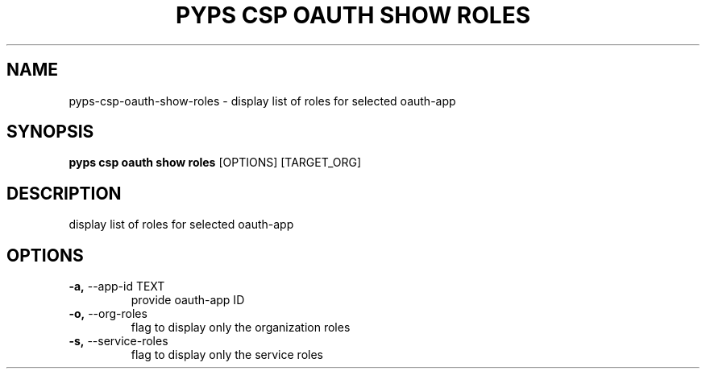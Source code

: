 .TH "PYPS CSP OAUTH SHOW ROLES" "1" "2023-03-21" "1.0.0" "pyps csp oauth show roles Manual"
.SH NAME
pyps\-csp\-oauth\-show\-roles \- display list of roles for selected oauth-app
.SH SYNOPSIS
.B pyps csp oauth show roles
[OPTIONS] [TARGET_ORG]
.SH DESCRIPTION
display list of roles for selected oauth-app
.SH OPTIONS
.TP
\fB\-a,\fP \-\-app\-id TEXT
provide oauth-app ID
.TP
\fB\-o,\fP \-\-org\-roles
flag to display only the organization roles
.TP
\fB\-s,\fP \-\-service\-roles
flag to display only the service roles
